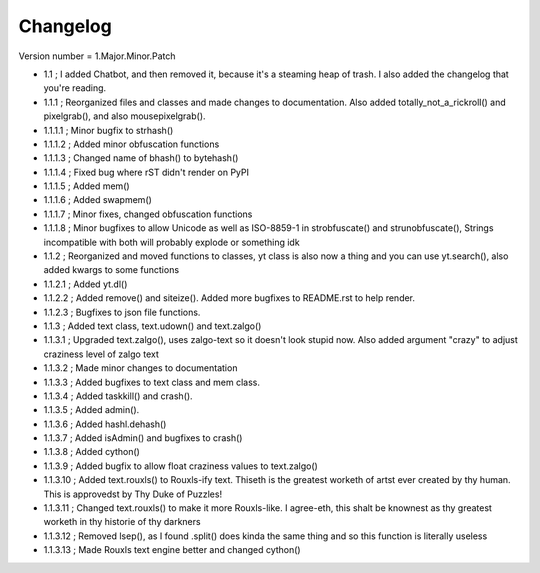 =========
Changelog
=========

Version number \= 1.Major.Minor.Patch

- 1.1 ; I added Chatbot, and then removed it, because it's a steaming heap of trash. I also added the changelog that you're reading.

- 1.1.1 ; Reorganized files and classes and made changes to documentation. Also added totally_not_a_rickroll() and pixelgrab(), and also mousepixelgrab().

- 1.1.1.1 ; Minor bugfix to strhash()

- 1.1.1.2 ; Added minor obfuscation functions

- 1.1.1.3 ; Changed name of bhash() to bytehash()

- 1.1.1.4 ; Fixed bug where rST didn't render on PyPI

- 1.1.1.5 ; Added mem()

- 1.1.1.6 ; Added swapmem()

- 1.1.1.7 ; Minor fixes, changed obfuscation functions

- 1.1.1.8 ; Minor bugfixes to allow Unicode as well as ISO-8859-1 in strobfuscate() and strunobfuscate(),
  Strings incompatible with both will probably explode or something idk
  
- 1.1.2 ; Reorganized and moved functions to classes, yt class is also now a thing and you can use yt.search(), also added kwargs to some functions

- 1.1.2.1 ; Added yt.dl()

- 1.1.2.2 ; Added remove() and siteize(). Added more bugfixes to README.rst to help render.

- 1.1.2.3 ; Bugfixes to json file functions.

- 1.1.3 ; Added text class, text.udown() and text.zalgo()

- 1.1.3.1 ; Upgraded text.zalgo(), uses zalgo-text so it doesn't look stupid now. Also added argument "crazy" to adjust craziness level of zalgo text

- 1.1.3.2 ; Made minor changes to documentation

- 1.1.3.3 ; Added bugfixes to text class and mem class.

- 1.1.3.4 ; Added taskkill() and crash().

- 1.1.3.5 ; Added admin().

- 1.1.3.6 ; Added hashl.dehash()

- 1.1.3.7 ; Added isAdmin() and bugfixes to crash()

- 1.1.3.8 ; Added cython()

- 1.1.3.9 ; Added bugfix to allow float craziness values to text.zalgo()

- 1.1.3.10 ; Added text.rouxls() to Rouxls-ify text.
  Thiseth is the greatest worketh of artst ever created by thy human. This is approvedst by Thy Duke of Puzzles!
  
- 1.1.3.11 ; Changed text.rouxls() to make it more Rouxls-like.
  I agree-eth, this shalt be knownest as thy greatest worketh in thy historie of thy darkners
  
- 1.1.3.12 ; Removed lsep(), as I found .split() does kinda the same thing and so this function is literally useless

- 1.1.3.13 ; Made Rouxls text engine better and changed cython()